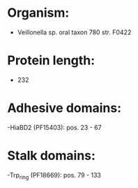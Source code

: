 * Organism:
- Veillonella sp. oral taxon 780 str. F0422
* Protein length:
- 232
* Adhesive domains:
-HiaBD2 (PF15403): pos. 23 - 67
* Stalk domains:
-Trp_ring (PF18669): pos. 79 - 133

